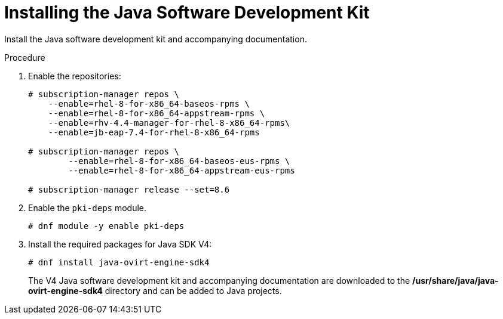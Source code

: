 :_content-type: PROCEDURE
[id="Downloading_the_Java_SDK"]
= Installing the Java Software Development Kit

Install the Java software development kit and accompanying documentation.

.Procedure

. Enable the repositories:
+
[options="nowrap" subs="normal"]
----
# subscription-manager repos \
    --enable=rhel-8-for-x86_64-baseos-rpms \
    --enable=rhel-8-for-x86_64-appstream-rpms \
    --enable=rhv-4.4-manager-for-rhel-8-x86_64-rpms\
    --enable=jb-eap-7.4-for-rhel-8-x86_64-rpms

# subscription-manager repos \
        --enable=rhel-8-for-x86_64-baseos-eus-rpms \
        --enable=rhel-8-for-x86_64-appstream-eus-rpms

# subscription-manager release --set=8.6
----
. Enable the `pki-deps` module.
+
[options="nowrap" subs="normal"]
+
----
# dnf module -y enable pki-deps
----
+
. Install the required packages for Java SDK V4:
+
[options="nowrap" subs="normal"]
----
# dnf install java-ovirt-engine-sdk4
----
+
The V4 Java software development kit and accompanying documentation are downloaded to the */usr/share/java/java-ovirt-engine-sdk4* directory and can be added to Java projects.
